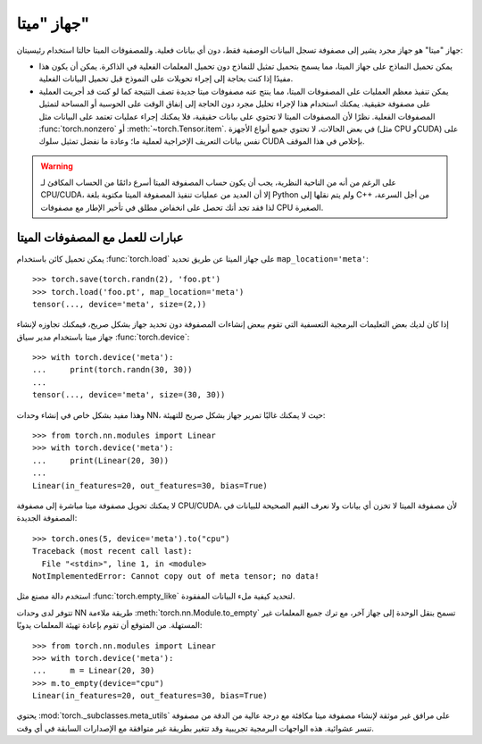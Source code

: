 جهاز "ميتا"
===============

جهاز "ميتا" هو جهاز مجرد يشير إلى مصفوفة تسجل البيانات الوصفية فقط، دون أي بيانات فعلية. وللمصفوفات الميتا حالتا استخدام رئيسيتان:

* يمكن تحميل النماذج على جهاز الميتا، مما يسمح بتحميل تمثيل للنماذج دون تحميل المعلمات الفعلية في الذاكرة. يمكن أن يكون هذا مفيدًا إذا كنت بحاجة إلى إجراء تحويلات على النموذج قبل تحميل البيانات الفعلية.

* يمكن تنفيذ معظم العمليات على المصفوفات الميتا، مما ينتج عنه مصفوفات ميتا جديدة تصف النتيجة كما لو كنت قد أجريت العملية على مصفوفة حقيقية. يمكنك استخدام هذا لإجراء تحليل مجرد دون الحاجة إلى إنفاق الوقت على الحوسبة أو المساحة لتمثيل المصفوفات الفعلية. نظرًا لأن المصفوفات الميتا لا تحتوي على بيانات حقيقية، فلا يمكنك إجراء عمليات تعتمد على البيانات مثل :func:`torch.nonzero` أو :meth:`~torch.Tensor.item`. في بعض الحالات، لا تحتوي جميع أنواع الأجهزة (مثل CPU وCUDA) على نفس بيانات التعريف الإخراجية لعملية ما؛ وعادة ما نفضل تمثيل سلوك CUDA بإخلاص في هذا الموقف.

.. warning::

    على الرغم من أنه من الناحية النظرية، يجب أن يكون حساب المصفوفة الميتا أسرع دائمًا من الحساب المكافئ لـ CPU/CUDA، إلا أن العديد من عمليات تنفيذ المصفوفة الميتا مكتوبة بلغة Python ولم يتم نقلها إلى C++ من أجل السرعة، لذا فقد تجد أنك تحصل على انخفاض مطلق في تأخير الإطار مع مصفوفات CPU الصغيرة.

عبارات للعمل مع المصفوفات الميتا
----------------------

يمكن تحميل كائن باستخدام :func:`torch.load` على جهاز الميتا عن طريق تحديد ``map_location='meta'``::

    >>> torch.save(torch.randn(2), 'foo.pt')
    >>> torch.load('foo.pt', map_location='meta')
    tensor(..., device='meta', size=(2,))

إذا كان لديك بعض التعليمات البرمجية التعسفية التي تقوم ببعض إنشاءات المصفوفة دون تحديد جهاز بشكل صريح، فيمكنك تجاوزه لإنشاء جهاز ميتا باستخدام مدير سياق :func:`torch.device`::

    >>> with torch.device('meta'):
    ...     print(torch.randn(30, 30))
    ...
    tensor(..., device='meta', size=(30, 30))

وهذا مفيد بشكل خاص في إنشاء وحدات NN، حيث لا يمكنك غالبًا تمرير جهاز بشكل صريح للتهيئة::

    >>> from torch.nn.modules import Linear
    >>> with torch.device('meta'):
    ...     print(Linear(20, 30))
    ...
    Linear(in_features=20, out_features=30, bias=True)

لا يمكنك تحويل مصفوفة ميتا مباشرة إلى مصفوفة CPU/CUDA، لأن مصفوفة الميتا لا تخزن أي بيانات ولا نعرف القيم الصحيحة للبيانات في المصفوفة الجديدة::

    >>> torch.ones(5, device='meta').to("cpu")
    Traceback (most recent call last):
      File "<stdin>", line 1, in <module>
    NotImplementedError: Cannot copy out of meta tensor; no data!

استخدم دالة مصنع مثل :func:`torch.empty_like` لتحديد كيفية ملء البيانات المفقودة.

تتوفر لدى وحدات NN طريقة ملاءمة :meth:`torch.nn.Module.to_empty` تسمح بنقل الوحدة إلى جهاز آخر، مع ترك جميع المعلمات غير المستهلة. من المتوقع أن تقوم بإعادة تهيئة المعلمات يدويًا::

    >>> from torch.nn.modules import Linear
    >>> with torch.device('meta'):
    ...     m = Linear(20, 30)
    >>> m.to_empty(device="cpu")
    Linear(in_features=20, out_features=30, bias=True)

يحتوي :mod:`torch._subclasses.meta_utils` على مرافق غير موثقة لإنشاء مصفوفة ميتا مكافئة مع درجة عالية من الدقة من مصفوفة تنسر عشوائية. هذه الواجهات البرمجية تجريبية وقد تتغير بطريقة غير متوافقة مع الإصدارات السابقة في أي وقت.